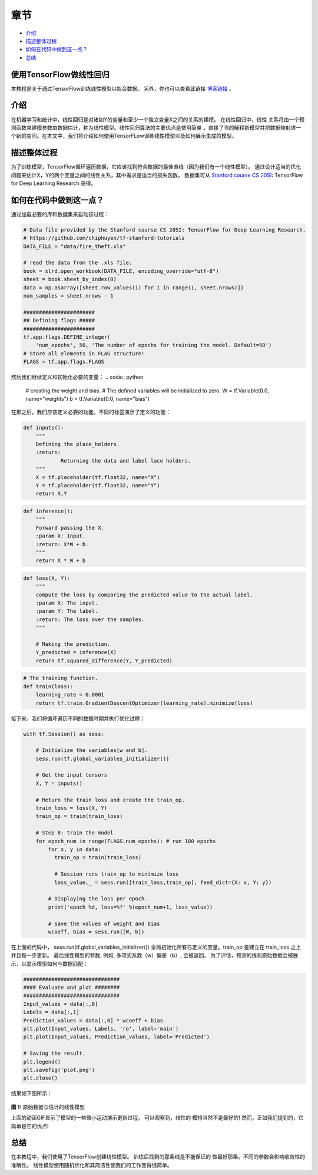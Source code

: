 
章节
~~~~~~~~

-  `介绍 <#介绍>`__
-  `描述整体过程 <#描述整体过程>`__
-  `如何在代码中做到这一点？ <#如何在代码中做到这一点？>`__
-  `总结 <#总结>`__

使用TensorFlow做线性回归
----------------------------------

本教程是关于通过TensorFlow训练线性模型以拟合数据。 另外，你也可以查看此链接 `博客链接 <blogpostlinearregression_>`_ 。

.. _blogpostlinearregression: http://www.machinelearninguru.com/deep_learning/tensorflow/machine_learning_basics/linear_regresstion/linear_regression.html



介绍
------------

在机器学习和统计中，线性回归是对诸如Y的变量和至少一个独立变量X之间的关系的建模。 在线性回归中，线性
关系将由一个预测函数来建模参数由数据估计，称为线性模型。线性回归算法的主要优点是使用简单
，直接了当的解释新模型并把数据映射进一个新的空间。在本文中，我们将介绍如何使用TensorFLow训练线性模型以及如何展示生成的模型。

描述整体过程
----------------------------------

为了训练模型，TensorFlow循环遍历数据，它应该找到符合数据的最佳直线（因为我们有一个线性模型）。 通过设计适当的优化问题来估计X，Y的两个变量之间的线性关系，其中需求是适当的损失函数。 数据集可从
`Stanford course CS
20SI <http://web.stanford.edu/class/cs20si/index.html>`__: TensorFlow
for Deep Learning Research 获得。

如何在代码中做到这一点？
---------------------

通过加载必要的库和数据集来启动该过程：

.. code:: python


    # Data file provided by the Stanford course CS 20SI: TensorFlow for Deep Learning Research.
    # https://github.com/chiphuyen/tf-stanford-tutorials
    DATA_FILE = "data/fire_theft.xls"

    # read the data from the .xls file.
    book = xlrd.open_workbook(DATA_FILE, encoding_override="utf-8")
    sheet = book.sheet_by_index(0)
    data = np.asarray([sheet.row_values(i) for i in range(1, sheet.nrows)])
    num_samples = sheet.nrows - 1

    #######################
    ## Defining flags #####
    #######################
    tf.app.flags.DEFINE_integer(
        'num_epochs', 50, 'The number of epochs for training the model. Default=50')
    # Store all elements in FLAG structure!
    FLAGS = tf.app.flags.FLAGS

然后我们继续定义和初始化必要的变量：
.. code:: python

    # creating the weight and bias.
    # The defined variables will be initialized to zero.
    W = tf.Variable(0.0, name="weights")
    b = tf.Variable(0.0, name="bias")

在那之后，我们应该定义必要的功能。不同的标签演示了定义的功能：

.. code:: python

    def inputs():
        """
        Defining the place_holders.
        :return:
                Returning the data and label lace holders.
        """
        X = tf.placeholder(tf.float32, name="X")
        Y = tf.placeholder(tf.float32, name="Y")
        return X,Y

.. code:: python

    def inference():
        """
        Forward passing the X.
        :param X: Input.
        :return: X*W + b.
        """
        return X * W + b

.. code:: python

    def loss(X, Y):
        """
        compute the loss by comparing the predicted value to the actual label.
        :param X: The input.
        :param Y: The label.
        :return: The loss over the samples.
        """

        # Making the prediction.
        Y_predicted = inference(X)
        return tf.squared_difference(Y, Y_predicted)

.. code:: python

    # The training function.
    def train(loss):
        learning_rate = 0.0001
        return tf.train.GradientDescentOptimizer(learning_rate).minimize(loss)

接下来，我们将循环遍历不同的数据时期并执行优化过程：

.. code:: python

    with tf.Session() as sess:

        # Initialize the variables[w and b].
        sess.run(tf.global_variables_initializer())

        # Get the input tensors
        X, Y = inputs()

        # Return the train loss and create the train_op.
        train_loss = loss(X, Y)
        train_op = train(train_loss)

        # Step 8: train the model
        for epoch_num in range(FLAGS.num_epochs): # run 100 epochs
            for x, y in data:
              train_op = train(train_loss)

              # Session runs train_op to minimize loss
              loss_value,_ = sess.run([train_loss,train_op], feed_dict={X: x, Y: y})

            # Displaying the loss per epoch.
            print('epoch %d, loss=%f' %(epoch_num+1, loss_value))

            # save the values of weight and bias
            wcoeff, bias = sess.run([W, b])

在上面的代码中， sess.run(tf.global\_variables\_initializer())
全局初始化所有已定义的变量。train\_op 是建立在 train\_loss 之上并且每一步更新。 最后线性模型的参数, 例如, 多项式系数（w）偏差（b）, 会被返回。
为了评估，预测的线和原始数据会被展示，以显示模型如何与数据匹配：

.. code:: python

    ###############################
    #### Evaluate and plot ########
    ###############################
    Input_values = data[:,0]
    Labels = data[:,1]
    Prediction_values = data[:,0] * wcoeff + bias
    plt.plot(Input_values, Labels, 'ro', label='main')
    plt.plot(Input_values, Prediction_values, label='Predicted')

    # Saving the result.
    plt.legend()
    plt.savefig('plot.png')
    plt.close()

结果如下图所示：

.. figure:: https://github.com/astorfi/TensorFlow-World/blob/master/docs/_img/2-basics_in_machine_learning/linear_regression/updating_model.gif
   :scale: 50 %
   :align: center

**图 1:** 原始数据与估计的线性模型

上面的动画GIF显示了模型的一些微小运动演示更新过程。 可以观察到，线性的
模特当然不是最好的! 然而，正如我们提到的，它
简单是它的优点!

总结
-------

在本教程中，我们使用了TensorFlow创建线性模型。 训练后找到的那条线是不能保证的
做最好那条。不同的参数会影响收敛性的准确性。 线性模型使用随机优化和其简洁性使我们的工作变得很简单。
